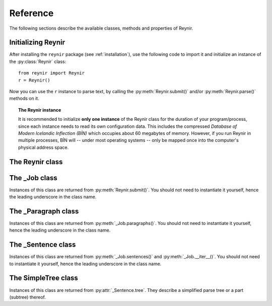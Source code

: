 .. _reference:

Reference
=========

The following sections describe the available classes, methods and properties of Reynir.

Initializing Reynir
-------------------

After installing the ``reynir`` package (see :ref:`installation`), use the following
code to import it and initialize an instance of the :py:class:`Reynir` class::

    from reynir import Reynir
    r = Reynir()

Now you can use the ``r`` instance to parse text, by calling the :py:meth:`Reynir.submit()`
and/or :py:meth:`Reynir.parse()` methods on it.

.. topic:: The Reynir instance

    It is recommended to initialize **only one instance** of the Reynir class for
    the duration of your program/process, since each instance needs to read
    its own configuration data. This includes the compressed
    *Database of Modern Icelandic Inflection (BÍN)* which occupies about 60 megabytes
    of memory. However, if you run Reynir in multiple processes, BÍN will
    -- under most operating systems -- only be mapped once into the
    computer's physical address space.

The Reynir class
----------------

.. py:class:: Reynir

    .. py:method:: __init__(self)

        Initializes the :py:class:`Reynir` instance.

    .. py:method:: submit(self, text : string, parse : bool = False) -> _Job

        Submits a text string to Reynir for parsing and returns a :py:class:`_Job` object.

        :param str text: The text to parse. Can be a single sentence or multiple sentences.
        :param bool parse: Controls whether the text is parsed immediately or upon demand.
            Defaults to ``False``.
        :return: A fresh parse job object.

        The given text string is tokenized and split into paragraphs and sentences.
        If the ``parse`` parameter is ``True``, the sentences are parsed
        immediately, before returning from the method.
        Otherwise, parsing is incremental (on demand) and is invoked by
        calling :py:meth:`_Sentence.parse()` explicitly on each sentence.

        Returns a :py:class:`_Job` object which supports iteration through
        the paragraphs and sentences of the parse job.

    .. py:method:: parse(self, text : string) -> dict

        Parses a text string and returns a dictionary with the parse job results.

        :param str text: The text to parse. Can be a single sentence or multiple sentences.
        :return: A dictionary containing the parse results as well as statistics
            from the parse job.

        The given text string is tokenized and split into sentences. An internal parse
        job is created and the sentences are parsed. The resulting :py:class:`_Sentence`
        objects are returned in a list in the ``sentences`` field in the dictionary.
        The text is treated as one contiguous paragraph.

        The result dictionary contains the following items:

        * ``sentences``: A list of :py:class:`_Sentence` objects corresponding
            to the sentences found in the text.

        * ``num_sentences``: The number of sentences found in the text.

        * ``num_parsed``: The number of sentences that were successfully parsed.

        * ``ambiguity``: A weighted average of the ambiguity of the parsed
            sentences. Ambiguity is defined as the *n*-th root of the number
            of possible parse trees for the sentence, where *n* is the number
            of tokens in the sentence.

        Example *(try it!)*::

            from reynir import Reynir
            r = Reynir()
            my_text = "Litla gula hænan átti fræ. Það var hveitifræ."
            d = r.parse(my_text)
            print("{0} sentences were parsed".format(d["num_parsed"]))
            for sent in d["sentences"]:
                print("The parse tree for '{0}' is:\n{1}"
                    .format(sent.tidy_text, sent.tree.flat))


    .. py:classmethod:: cleanup(cls)

        Deallocates memory resources allocated by :py:meth:`__init__`.

        If your code has finished using Reynir and you want to free up the
        memory allocated for its resources, including the 60 megabytes for the
        *Database of Modern Icelandic Inflection (BÍN)*, call :py:meth:`Reynir.cleanup()`.

        After calling :py:meth:`Reynir.cleanup()` the functionality of Reynir is
        no longer available via existing instances of :py:class:`Reynir`.
        However, you can initialize new instances (via ``r = Reynir()``),
        causing the configuration to be re-read and memory to be allocated again.

The _Job class
----------------

Instances of this class are returned from :py:meth:`Reynir.submit()`.
You should not need to instantiate it yourself, hence the leading underscore
in the class name.

.. py:class:: _Job

    .. py:method:: paragraphs(self)

        Returns a generator of :py:class:`_Paragraph` objects, corresponding
        to paragraphs in the parsed text. Paragraphs are assumed to be delimited by
        ``[[`` and ``]]`` markers in the text. These markers are optional
        and not required. If they are not present, the text is assumed to be
        one contiguous paragraph.

    .. py:method:: sentences(self)

        Returns a generator of :py:class:`_Sentence` objects. Each object
        corresponds to a sentence in the parsed text. If the sentence has
        already been successfully parsed, its :py:attr:`_Sentence.tree`
        property will contain its (best) parse tree. Otherwise, the property is
        ``None``.

    .. py:method:: __iter__(self)

        A shorthand for calling :py:meth:`_Job.sentences()`, supporting the
        Python iterator protocol. You can iterate through the sentences of
        a parse job via a ``for`` loop::

            for sent in job:
                sent.parse()
                # Do something with sent


    .. py:attribute:: num_sentences

        Returns an ``int`` with the accumulated number of sentences that have been
        submitted for parsing via this job.

    .. py:attribute:: num_parsed

        Returns an ``int`` with the accumulated number of sentences that have been
        sucessfully parsed via this job.

    .. py:attribute:: num_tokens

        Returns an ``int`` with the accumulated number of tokens in sentences that have
        been submitted for parsing via this job.

    .. py:attribute:: num_combinations

        Returns an ``int`` with the accumulated number of parse tree combinations for
        the sentences that have been successfully parsed via this job.

    .. py:attribute:: ambiguity

        Returns a ``float`` with the weighted average ambiguity factor of the sentences that
        have been successfully parsed via this job. The ambiguity factor
        of a sentence is defined as the *n*-th root of the total number
        of parse tree combination for the sentence, where *n* is the number
        of tokens in the sentence. The average across sentences is weighted
        by token count.

    .. py:attribute:: parse_time

        Returns a ``float`` with the accumulated wall clock time, in seconds, that has been
        spent parsing sentences via this job.

The _Paragraph class
--------------------

Instances of this class are returned from :py:meth:`_Job.paragraphs()`.
You should not need to instantiate it yourself,
hence the leading underscore in the class name.

.. py:class:: _Paragraph

    .. py:method:: sentences(self)

        Returns a generator of :py:class:`_Sentence` objects. Each object
        corresponds to a sentence within the paragraph in the parsed text.
        If the sentence has
        already been successfully parsed, its :py:attr:`_Sentence.tree`
        property will contain its (best) parse tree. Otherwise, the property is
        ``None``.

    .. py:method:: __iter__(self)

        A shorthand for calling :py:meth:`_Paragraph.sentences()`, supporting the
        Python iterator protocol. You can iterate through the sentences of
        a paragraph via a ``for`` loop::

            for pg in job.paragraphs():
                for sent in pg:
                    sent.parse()
                    # Do something with sent


The _Sentence class
-------------------

Instances of this class are returned from :py:meth:`_Job.sentences()` and
:py:meth:`_Job.__iter__()`. You should not need to instantiate it yourself,
hence the leading underscore in the class name.

.. py:class:: _Sentence

    .. py:method:: __len__(self) -> int

        Returns an ``int`` with the number of tokens in the sentence.

    .. py:attribute:: text

        Returns a ``str`` with the raw text representation of the sentence, with spaces
        between all tokens. For a more correctly formatted version of the text,
        use the :py:attr:`_Sentence.tidy_text` property instead.

    .. py:method:: __str__(self) -> str

        Returns a ``str`` with the raw text representation of the sentence, with spaces
        between all tokens. For a more correctly formatted version of the text,
        use the :py:attr:`_Sentence.tidy_text` property instead.

    .. py:attribute:: tidy_text

        Returns a ``str`` with a text representation of the sentence, with
        correct spacing between tokens.

    .. py:attribute:: tokens

        Returns a ``list`` of tokens in the sentence. Each token is represented
        by a ``Tok`` ``namedtuple`` instance from the ``Tokenizer`` package.

        Example::

            from reynir import Reynir, TOK
            r = Reynir()
            s = r.parse("5. janúar sá Ása 5 sólir.")["sentences"][0]
            for t in s.tokens:
                print(TOK.descr[t.kind], t.txt)

        outputs::

            DATE 5. janúar
            WORD sá
            PERSON Ása
            NUMBER 5
            WORD sólir
            PUNCTUATION .

    .. py:method:: parse(self) -> bool

        Parses the sentence (unless it has already been parsed) and returns
        ``True`` if at least one parse tree was found, or ``False`` otherwise.
        For successfully parsed sentences, :py:attr:`_Sentence.tree` contains
        the best parse tree. Otherwise, :py:attr:`_Sentence.tree` is ``None``.
        If the parse is not successful, the 0-based index of the token where
        the parser gave up is stored in :py:attr:`_Sentence.err_index`.

    .. py:attribute:: err_index

        Returns an ``int`` with the 0-based index of the token where the
        parser could not find any grammar production to continue the parse,
        or ``None`` if the sentence has not been parsed yet or if no error
        occurred during the parse.

    .. py:attribute:: combinations

        Returns an ``int`` with the number of possible parse trees for the
        sentence, or ``0`` if no parse trees were found, or ``None`` if the
        sentence hasn't been parsed yet.

    .. py:attribute:: score

        Returns an ``int`` representing the score that the best parse tree
        got from the scoring heuristics of Reynir. The score is ``0`` if
        the sentence has not been successfully parsed.

    .. py:attribute:: tree

        Returns a :py:class:`SimpleTree` object representing the best
        (highest-scoring) parse tree for the sentence,
        in a *simplified form* that is easy to work with.

        If the sentence has not yet been parsed, or no parse tree was found
        for it, this property is ``None``.

    .. py:attribute:: deep_tree

        Returns the best (highest-scoring) parse tree for the sentence,
        in a *detailed form* corresponding directly to Reynir's context-free grammar
        for Icelandic.

        If the sentence has not yet been parsed, or no parse tree was found
        for it, this property is ``None``.

    .. py:attribute:: flat_tree

        Returns the best (highest-scoring) parse tree for the sentence,
        simplified and flattened to a text string. Nonterminal scopes are
        delimited like so: ``NAME ... /NAME`` where ``NAME`` is the name of
        the nonterminal, for example ``NP`` for noun phrases and ``VP`` for
        verb phrases. Terminals have lower-case identifiers with their
        various grammar variants separated by underscores, e.g.
        ``no_þf_kk_et`` for a noun, accusative case, masculine gender, singular.

        If the sentence has not yet been parsed, or no parse tree was found
        for it, this property is ``None``.

    .. py:attribute:: terminals

        Returns a ``list`` of the terminals in the best parse tree for the
        sentence, in the order in which they occur in the sentence (token order).
        Each terminal corresponds to a token in the sentence. The entry for each
        terminal is a tuple of four fields:

        0. **text**: The token text.

        1. **stem**: The stem of the word, if the token is a word, otherwise
            it is the text of the token.

        2. **category**: The word category (``no`` for noun, ``so`` for verb, etc.)

        3. **variants**: A set of the grammatical variants for the word, if the
            token is a word, otherwise an empty set. The variants include
            the case (``nf``, ``þf``, ``þgf``, ``ef``), gender (``kvk``, ``kk``, ``hk``),
            person, verb form, adjective degree, etc.

        If the sentence has not yet been parsed, or no parse tree was found
        for it, this property is ``None``.

        Example::

            from reynir import Reynir
            r = Reynir()
            s = r.parse("Ása sá sól.")["sentences"][0]
            for t in s.terminals:
                print(t)

        outputs::

            ('Ása', 'Ása', 'no', {'nf', 'kvk', 'et'})
            ('sá', 'sjá', 'so', {'1', 'p3', 'et', 'þf'})
            ('sól', 'sól', 'no', {'kvk', 'et', 'þf'})
            ('.', '.', '', set())

        (The line for *sá* means that this is the verb (``so``) *sjá*,
        in the third person (``p3``), singular (``et``), having one argument (``1``)
        in accusative case (``þf``).)

    .. py:attribute:: stems

        Returns a ``list`` of the stems of the words in the sentence, or
        the text of the token for non-word tokens. ``sent.stems`` is a shorthand for
        ``[ t[1] for t in sent.terminals ]``.


The SimpleTree class
--------------------

Instances of this class are returned from :py:attr:`_Sentence.tree`.
They describe a simplified parse tree or a part (subtree) thereof.

.. py:class:: SimpleTree

    .. py:attribute:: is_terminal

        Returns ``True`` if this subtree corresponds to a grammar
        terminal (in which case it has no child subtrees),
        or ``False`` otherwise.

    .. py:attribute:: tag

        Returns a ``str`` with the name of the nonterminal corresponding
        to the root of this tree or subtree. The tag may
        have subcategories, separated by a hyphen, e.g. ``NP-OBJ``.

    .. py:attribute:: terminal

        Returns a ``str`` with the terminal corresponding to this
        subtree. The terminal contains a category followed by eventual
        variants, separated by underscores, e.g. ``no_ef_ft_hvk`` for
        a noun, possessive case, singular, neutral gender.

    .. py:attribute:: variants

        Returns a ``set`` of the grammatical variants specified in
        the terminal corresponding to this
        subtree, e.g. ``{ "ef", "ft", "hvk" }`` for possessive case,
        singular, neutral gender.

    .. py:attribute:: tcat

        Returns a ``str`` with the terminal category corresponding to this
        subtree, e.g. ``no`` for nouns or ``dags`` for dates.

    .. py:method:: match_tag(self, item) -> bool

        Checks whether the root nonterminal of the tree matches the given
        nonterminal identifier.

        :param str item: The nonterminal identifier to match. The match can
            be partial, i.e. the item ``NP`` matches the roots ``NP-OBJ`` and
            ``NP-SUBJ`` as well as plain ``NP``.

        :return: ``True`` if the root nonterminal matches, or ``False`` if not.

    .. py:attribute:: children

        Returns a generator for the (immediate) child subtrees of this tree.
        The generator returns a :py:class:`SimpleTree` instance for
        every child.

    .. py:attribute:: descendants

        Returns a generator for all descendants of this tree. This returns
        a :py:class:`SimpleTree` instance for every child, recursively,
        using left-first traversal.

    .. py:attribute:: view

        Returns a ``str`` representation of this subtree, in an easily
        viewable indented format with nodes separated by newlines.

        Example::

            from reynir import Reynir
            r = Reynir()
            s = r.parse("Ása sá sól.")["sentences"][0]
            print(s.tree.view)

        outputs::

            P
            +-S-MAIN
              +-IP
                +-NP-SUBJ
                  +-no_et_nf_kvk: 'Ása'
                +-VP
                  +-so_1_þf_et_p3: 'sá'
                  +-NP-OBJ
                    +-no_et_þf_kvk: 'sól'
            +-'.'

    .. py:attribute:: flat

        Returns this subtree, simplified and flattened to a text string.
        Nonterminal scopes are
        delimited like so: ``NAME ... /NAME`` where ``NAME`` is the name of
        the nonterminal, for example ``NP`` for noun phrases and ``VP`` for
        verb phrases. Terminals have lower-case identifiers with their
        various grammar variants separated by underscores, e.g.
        ``no_þf_kk_et`` for a noun, accusative case, masculine gender, singular.

    .. py:method:: __getitem__(self, item) -> SimpleTree

        Returns the specified child subtree of this tree.

        :param str/int item:  This can be either a nonterminal identifier (e.g. ``"S-MAIN"``),
            in which case the first child having that nonterminal as its root
            is returned, or an ``int``, in which case the child having the specified
            0-based index is returned. A nonterminal match
            can be partial, i.e. the item ``NP`` matches the roots ``NP-OBJ`` and
            ``NP-SUBJ`` as well as plain ``NP``.

        :return: A :py:class:`SimpleTree` instance for the indicated child subtree.
            If no such subtree is found, the exception ``KeyError`` (in the case
            of a nonterminal identifier) or ``IndexError`` (in the case of an integer
            index) are raised.

        Example::

            from reynir import Reynir
            r = Reynir()
            my_text = "Prakkarinn Ása í Garðastræti sá tvær gular sólir."
            s = r.parse(my_text)["sentences"][0]
            print(s.tree[0]["IP"][1].stems)

        outputs::

            ['sjá', 'tveir', 'gulur', 'sól']

    .. py:method:: __getattr__(self, name) -> SimpleTree

        Returns the specified child subtree of this tree.

        :param str name:  A nonterminal identifier (e.g. ``"NP"``). The first
            child having that nonterminal as its root is returned. A nonterminal match
            can be partial, i.e. the item ``NP`` matches the roots ``NP-OBJ`` and
            ``NP-SUBJ`` as well as plain ``NP``. An underscore in the identifier
            name matches a hyphen in the root nonterminal name.

        :return: A :py:class:`SimpleTree` instance for the indicated child subtree.
            If no such subtree is found, the exception ``KeyError`` is raised.

        Example::

            from reynir import Reynir
            r = Reynir()
            my_text = "Prakkarinn Ása í Garðastræti sá sól."
            s = r.parse(my_text)["sentences"][0]
            print(s.tree.S_MAIN.IP.NP_SUBJ.stems)

        outputs::

            ['prakkari', 'Ása', 'í', 'Garðastræti']

    .. py:attribute:: text

        Returns a ``str`` with the raw text corresponding to this subtree,
        including its children, with spaces between tokens.

    .. py:attribute:: own_text

        Returns a ``str`` with the raw text corresponding to the root
        of this subtree only, i.e. not including its children. For nonterminals,
        this is always an empty string. For terminals, it is the text of the
        corresponding token.

    .. py:attribute:: stems

        Returns a ``list`` of the word stems corresponding to terminals contained
        within this subtree. For terminals that correspond to non-word tokens,
        the original token text is included in the list.

    .. py:attribute:: stem

        Returns a ``str`` containing a concatenation of the word stems corresponding
        to terminals contained within this subtree. For terminals that correspond
        to non-word tokens, the original token text is included in the string. The
        stems are separated by spaces.

    .. py:attribute:: own_stem

        Returns a ``str`` containing the word stem corresponding to the root
        of this subtree only. For nonterminal roots, this returns an empty string.

    .. py:attribute:: nouns

        Returns a ``list`` of the stems of all *nouns* within this subtree, i.e. the
        root and all its descendants, recursively. The list is in left-traversal
        order.

    .. py:attribute:: verbs

        Returns a ``list`` of the stems of all *verbs* within this subtree, i.e. the
        root and all its descendants, recursively. The list is in left-traversal
        order.

    .. py:attribute:: persons

        Returns a ``list`` of the stems (in nominative form) of all *person names*
        within this subtree, i.e. the root and all its descendants, recursively.
        The list is in left-traversal order.

        Example::

            from reynir import Reynir
            r = Reynir()
            my_text = "Eftir síðustu kosningar ræddi " \
                "Bjarni Benediktsson við Katrínu Jakobsdóttur " \
                "um myndun ríkisstjórnar."
            s = r.parse(my_text)["sentences"][0]
            print(s.tree.persons)

        outputs::

            ['Bjarni Benediktsson', 'Katrín Jakobsdóttir']

    .. py:attribute:: entities

        Returns a ``list`` of the stems (in nominative form, as far as that can
        be established and is applicable) of all *entity names*
        within this subtree, i.e. the root and all its descendants, recursively.
        The list is in left-traversal order.

    .. py:attribute:: proper_names

        Returns a ``list`` of the stems (in nominative form, as far as that can
        be established and is applicable) of all *proper names (sérnöfn*)
        within this subtree, i.e. the root and all its descendants, recursively.
        The list is in left-traversal order.




